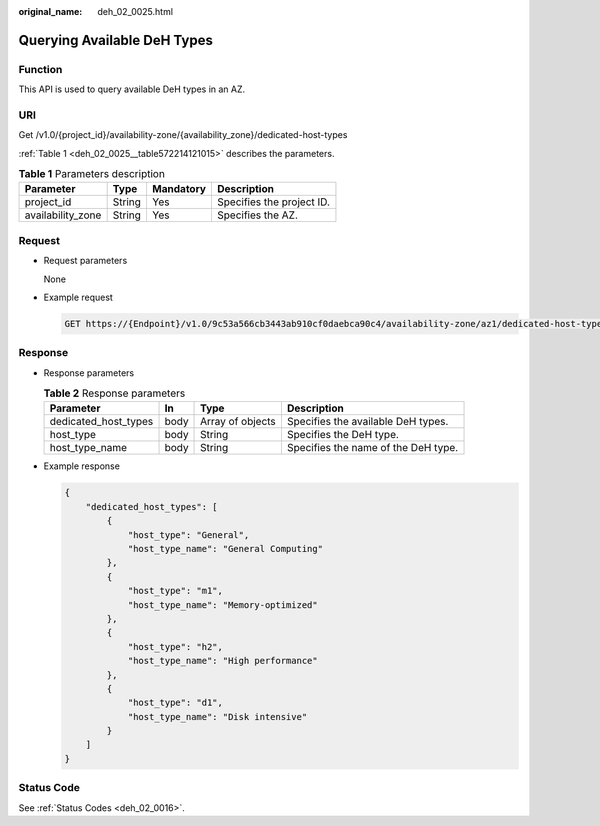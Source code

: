:original_name: deh_02_0025.html

.. _deh_02_0025:

Querying Available DeH Types
============================

Function
--------

This API is used to query available DeH types in an AZ.

URI
---

Get /v1.0/{project_id}/availability-zone/{availability_zone}/dedicated-host-types

:ref:`Table 1 <deh_02_0025__table572214121015>` describes the parameters.

.. _deh_02_0025__table572214121015:

.. table:: **Table 1** Parameters description

   ================= ====== ========= =========================
   Parameter         Type   Mandatory Description
   ================= ====== ========= =========================
   project_id        String Yes       Specifies the project ID.
   availability_zone String Yes       Specifies the AZ.
   ================= ====== ========= =========================

Request
-------

-  Request parameters

   None

-  Example request

   .. code-block:: text

      GET https://{Endpoint}/v1.0/9c53a566cb3443ab910cf0daebca90c4/availability-zone/az1/dedicated-host-types

Response
--------

-  Response parameters

   .. table:: **Table 2** Response parameters

      +----------------------+------+------------------+-------------------------------------+
      | Parameter            | In   | Type             | Description                         |
      +======================+======+==================+=====================================+
      | dedicated_host_types | body | Array of objects | Specifies the available DeH types.  |
      +----------------------+------+------------------+-------------------------------------+
      | host_type            | body | String           | Specifies the DeH type.             |
      +----------------------+------+------------------+-------------------------------------+
      | host_type_name       | body | String           | Specifies the name of the DeH type. |
      +----------------------+------+------------------+-------------------------------------+

-  Example response

   .. code-block::

      {
          "dedicated_host_types": [
              {
                  "host_type": "General",
                  "host_type_name": "General Computing"
              },
              {
                  "host_type": "m1",
                  "host_type_name": "Memory-optimized"
              },
              {
                  "host_type": "h2",
                  "host_type_name": "High performance"
              },
              {
                  "host_type": "d1",
                  "host_type_name": "Disk intensive"
              }
          ]
      }

Status Code
-----------

See :ref:`Status Codes <deh_02_0016>`.
